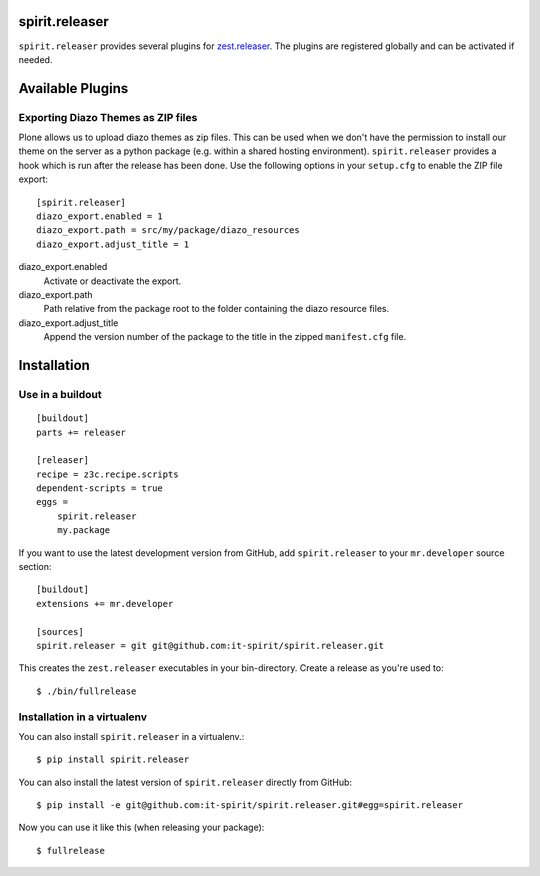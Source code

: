 spirit.releaser
===============

``spirit.releaser`` provides several plugins for `zest.releaser`_.
The plugins are registered globally and can be activated if needed.


Available Plugins
=================


Exporting Diazo Themes as ZIP files
-----------------------------------

Plone allows us to upload diazo themes as zip files.
This can be used when we don't have the permission to install our theme on the server as a python package (e.g. within a shared hosting environment).
``spirit.releaser`` provides a hook which is run after the release has been done.
Use the following options in your ``setup.cfg`` to enable the ZIP file export::

    [spirit.releaser]
    diazo_export.enabled = 1
    diazo_export.path = src/my/package/diazo_resources
    diazo_export.adjust_title = 1

diazo_export.enabled
    Activate or deactivate the export.

diazo_export.path
    Path relative from the package root to the folder containing the diazo resource files.

diazo_export.adjust_title
    Append the version number of the package to the title in the zipped ``manifest.cfg`` file.


Installation
============

Use in a buildout
-----------------

::

    [buildout]
    parts += releaser

    [releaser]
    recipe = z3c.recipe.scripts
    dependent-scripts = true
    eggs =
        spirit.releaser
        my.package

If you want to use the latest development version from GitHub, add ``spirit.releaser`` to your ``mr.developer`` source section::

    [buildout]
    extensions += mr.developer

    [sources]
    spirit.releaser = git git@github.com:it-spirit/spirit.releaser.git


This creates the ``zest.releaser`` executables in your bin-directory.
Create a release as you're used to::

    $ ./bin/fullrelease


Installation in a virtualenv
----------------------------

You can also install ``spirit.releaser`` in a virtualenv.::

    $ pip install spirit.releaser

You can also install the latest version of ``spirit.releaser`` directly from GitHub::

    $ pip install -e git@github.com:it-spirit/spirit.releaser.git#egg=spirit.releaser

Now you can use it like this (when releasing your package)::

    $ fullrelease


.. _`zest.releaser`: http://zestreleaser.readthedocs.org/en/latest/

